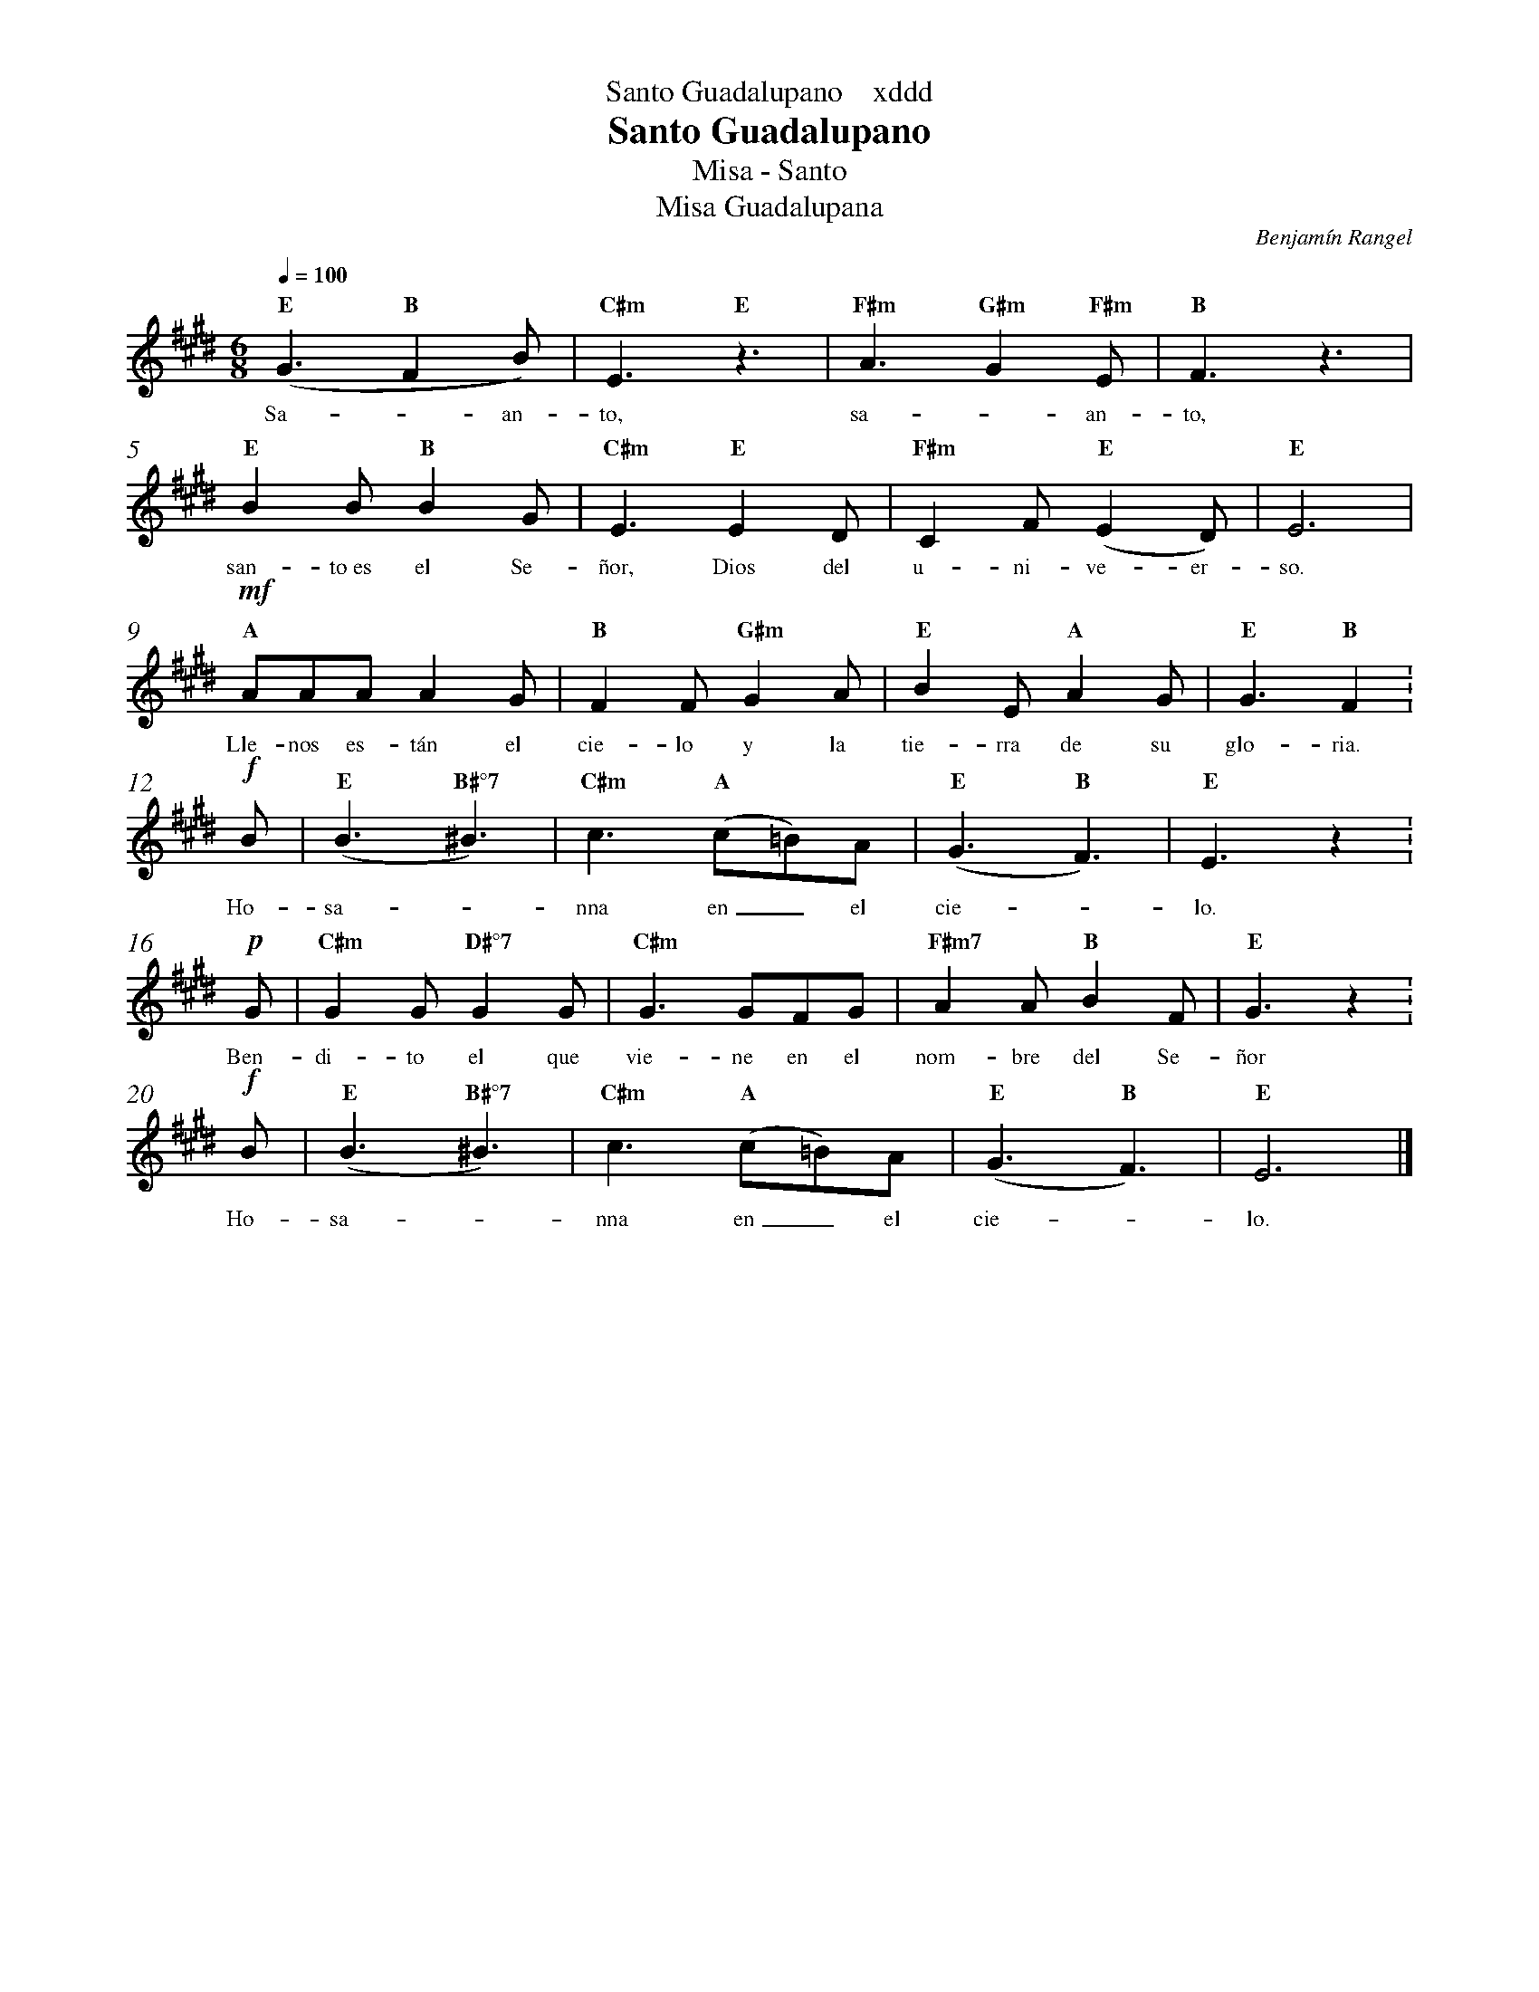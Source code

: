 %abc-2.2
%%MIDI program 74
%%topspace 0
%%composerspace 0
%%titlefont RomanBold 20
%%vocalfont Roman 12
%%composerfont RomanItalic 12
%%gchordfont RomanBold 12
%%tempofont RomanBold 12
%%header "$T    xddd"
%%measurenb 0
%%setbarnb 1
%leftmargin 0.8cm
%rightmargin 0.8cm

X:1
T:Santo Guadalupano
T:Misa - Santo
T:Misa Guadalupana
C:Benjamín Rangel
S:
M:6/8
L:1/8
Q:1/4=100
K:E
%
    "E"(G3 "B"F2B) | "C#m"E3 "E"z3 | "F#m"A3"G#m"G2"F#m"E | "B"F3 z3 |
w: Sa--an-to, sa--an-to,
    "E"B2B "B"B2G | "C#m"E3 "E"E2D | "F#m"C2F "E"(E2D) | "E"E6 |
w: san-to~es el Se-ñor, Dios del u-ni-ve-er-so.
    !mf!"A"AAA A2G | "B"F2F "G#m"G2A | "E"B2E "A"A2G | "E"G3 "B"F2 :
w: Lle-nos es-tán el cie-lo y la tie-rra de su glo-ria.
    !f!B | "E"(B3 "B#°7"^B3) | "C#m"c3 "A"(c=B)A | "E"(G3 "B"F3) | "E"E3 z2 :
w: Ho-sa--nna en_ el cie--lo.
    !p!G | "C#m"G2G "D#°7"G2G | "C#m"G3 GFG | "F#m7"A2A "B"B2F | "E"G3 z2 :
w: Ben-di-to el que vie-ne en el nom-bre del Se-ñor
    !f!B | "E"(B3 "B#°7"^B3) | "C#m"c3 "A"(c=B)A | "E"(G3 "B"F3) | "E"E6 |]
w: Ho-sa--nna en_ el cie--lo.